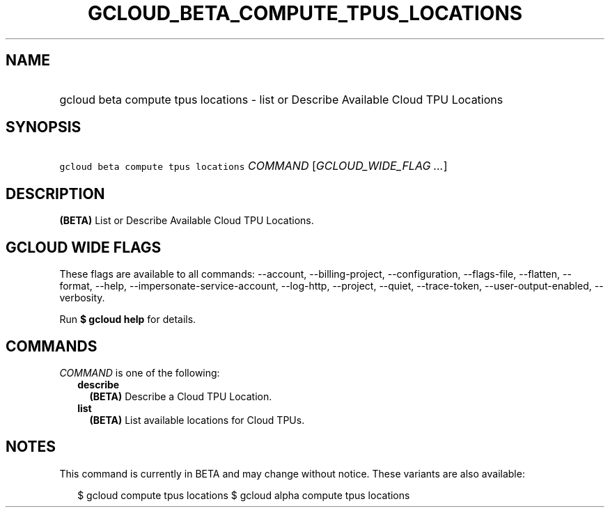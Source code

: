 
.TH "GCLOUD_BETA_COMPUTE_TPUS_LOCATIONS" 1



.SH "NAME"
.HP
gcloud beta compute tpus locations \- list or Describe Available Cloud TPU Locations



.SH "SYNOPSIS"
.HP
\f5gcloud beta compute tpus locations\fR \fICOMMAND\fR [\fIGCLOUD_WIDE_FLAG\ ...\fR]



.SH "DESCRIPTION"

\fB(BETA)\fR List or Describe Available Cloud TPU Locations.



.SH "GCLOUD WIDE FLAGS"

These flags are available to all commands: \-\-account, \-\-billing\-project,
\-\-configuration, \-\-flags\-file, \-\-flatten, \-\-format, \-\-help,
\-\-impersonate\-service\-account, \-\-log\-http, \-\-project, \-\-quiet,
\-\-trace\-token, \-\-user\-output\-enabled, \-\-verbosity.

Run \fB$ gcloud help\fR for details.



.SH "COMMANDS"

\f5\fICOMMAND\fR\fR is one of the following:

.RS 2m
.TP 2m
\fBdescribe\fR
\fB(BETA)\fR Describe a Cloud TPU Location.

.TP 2m
\fBlist\fR
\fB(BETA)\fR List available locations for Cloud TPUs.


.RE
.sp

.SH "NOTES"

This command is currently in BETA and may change without notice. These variants
are also available:

.RS 2m
$ gcloud compute tpus locations
$ gcloud alpha compute tpus locations
.RE

